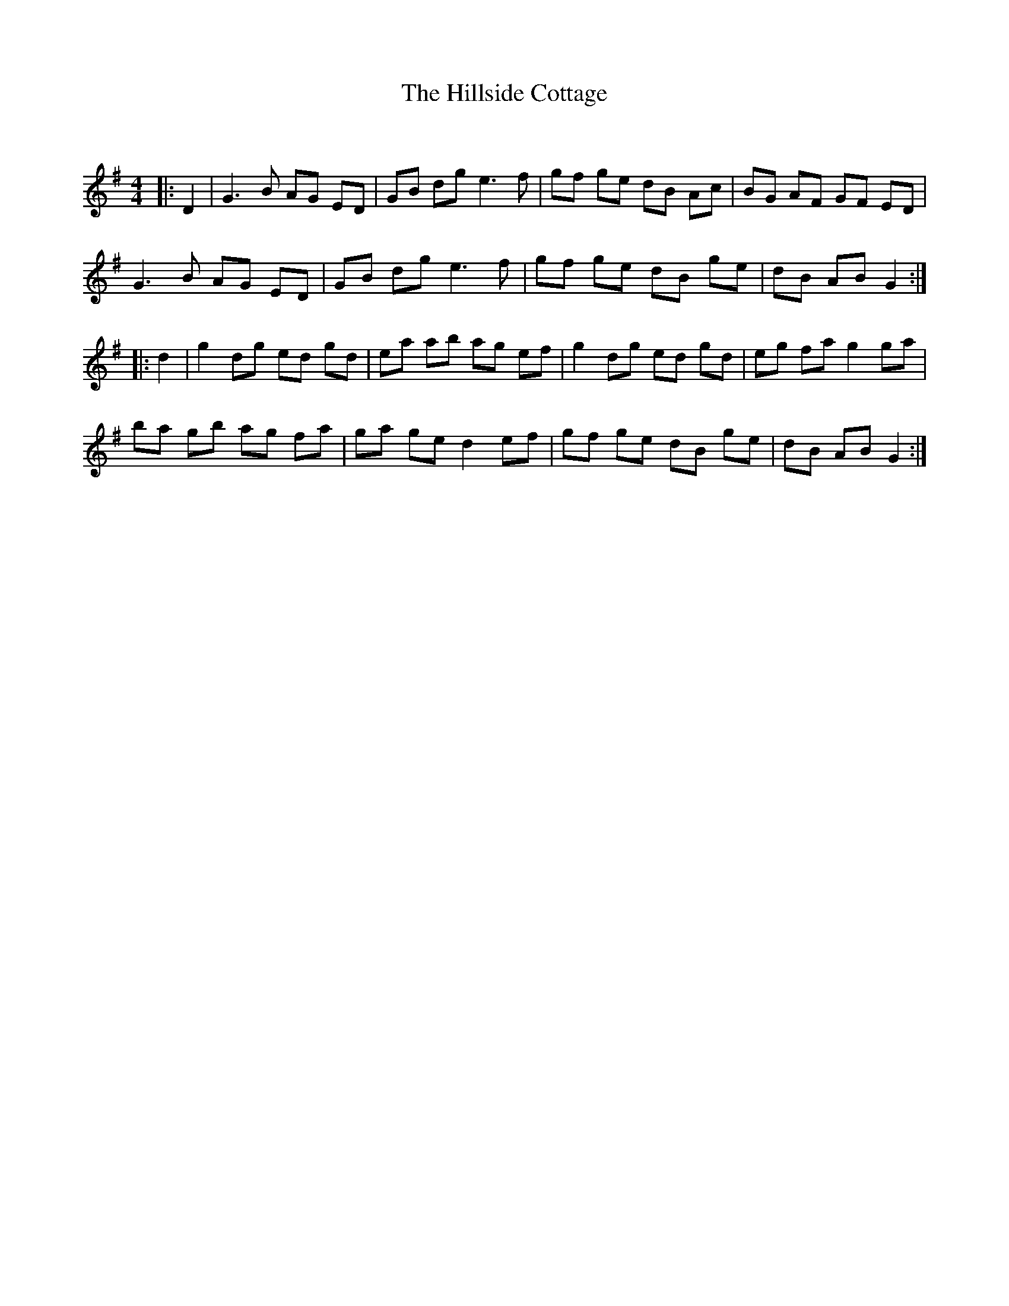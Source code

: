 X:1
T: The Hillside Cottage
C:
R:Reel
Q: 232
K:G
M:4/4
L:1/8
|:D2|G3B AG ED|GB dg e3f|gf ge dB Ac|BG AF GF ED|
G3B AG ED|GB dg e3f|gf ge dB ge|dB AB G2:|
|:d2|g2 dg ed gd|ea ab ag ef|g2 dg ed gd|eg fa g2 ga|
ba gb ag fa|ga ge d2 ef|gf ge dB ge|dB AB G2:|
